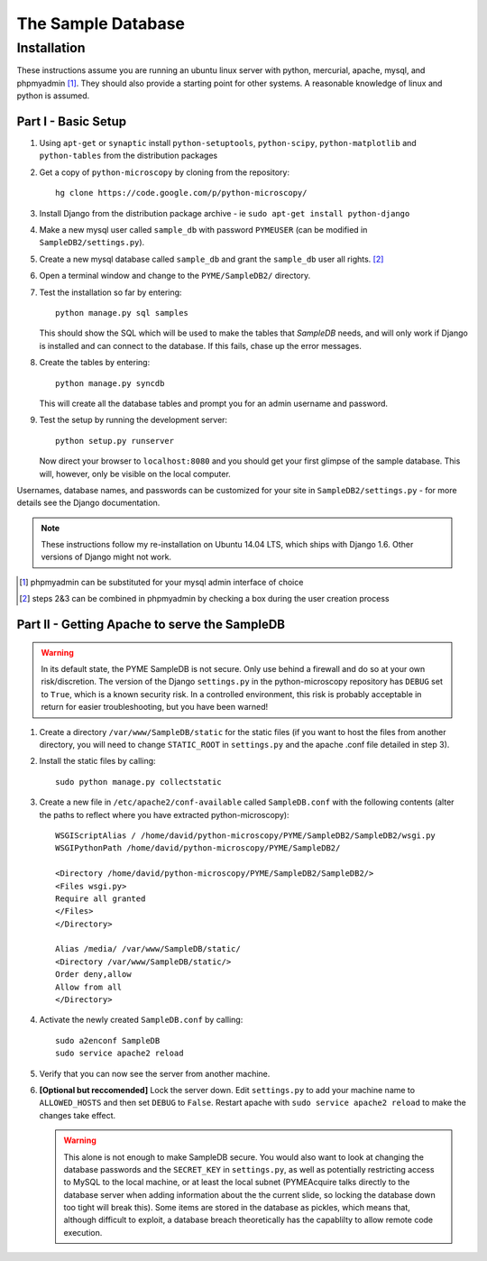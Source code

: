 The Sample Database
*******************

Installation
============

These instructions assume you are running an ubuntu linux server with python, mercurial, apache, mysql, and phpmyadmin [#]_. They should also provide a starting point for other systems. A reasonable knowledge of linux and python is assumed. 

Part I - Basic Setup
--------------------

1.  Using ``apt-get`` or ``synaptic`` install ``python-setuptools``, ``python-scipy``, ``python-matplotlib`` and ``python-tables`` from the distribution packages

2.  Get a copy of ``python-microscopy`` by cloning from the repository:
    ::
        hg clone https://code.google.com/p/python-microscopy/
 
3.  Install Django from the distribution package archive - ie ``sudo apt-get install python-django``

4.  Make a new mysql user called ``sample_db`` with password ``PYMEUSER`` (can be modified in ``SampleDB2/settings.py``).

5.  Create a new mysql database called ``sample_db`` and grant the ``sample_db`` user all rights. [#]_

6.  Open a terminal window and change to the ``PYME/SampleDB2/`` directory.

7.  Test the installation so far by entering:
    ::
        python manage.py sql samples
    
    This should show the SQL which will be used to make the tables that `SampleDB` needs, and will only work if Django is installed and can connect to the database. If this fails, chase up the error messages.

8.  Create the tables by entering:
    ::
        python manage.py syncdb 

    This will create all the database tables and prompt you for an admin username and password.

9.  Test the setup by running the development server:
    ::
        python setup.py runserver

    Now direct your browser to ``localhost:8080`` and you should get your first glimpse of the sample database. This will, however, only be visible on the local computer.

Usernames, database names, and passwords can be customized for your site in ``SampleDB2/settings.py`` - for more details see the Django documentation.

.. note:: These instructions follow my re-installation on Ubuntu 14.04 LTS, which ships with Django 1.6. Other versions of Django might not work.

.. [#] phpmyadmin can be substituted for your mysql admin interface of choice
.. [#] steps 2&3 can be combined in phpmyadmin by checking a box during the user creation process

Part II - Getting Apache to serve the SampleDB
-----------------------------------------------

.. warning :: In its default state, the PYME SampleDB is not secure. Only use behind a firewall and do so at your own risk/discretion. The version of the Django ``settings.py`` in the python-microscopy repository has ``DEBUG`` set to ``True``, which is a known security risk. In a controlled environment, this risk is probably acceptable in return for easier troubleshooting, but you have been warned! 

1.  Create a directory ``/var/www/SampleDB/static`` for the static files (if you want to host the files from another directory, you will need to change ``STATIC_ROOT`` in ``settings.py`` and the apache .conf file detailed in step 3). 

2.  Install the static files by calling:
    ::
        sudo python manage.py collectstatic  

3.  Create a new file in ``/etc/apache2/conf-available`` called ``SampleDB.conf`` with the following contents (alter the paths to reflect where you have extracted python-microscopy):
    ::
        WSGIScriptAlias / /home/david/python-microscopy/PYME/SampleDB2/SampleDB2/wsgi.py
        WSGIPythonPath /home/david/python-microscopy/PYME/SampleDB2/

        <Directory /home/david/python-microscopy/PYME/SampleDB2/SampleDB2/>
        <Files wsgi.py>
        Require all granted
        </Files>
        </Directory>

        Alias /media/ /var/www/SampleDB/static/
        <Directory /var/www/SampleDB/static/>
        Order deny,allow
        Allow from all
        </Directory>

4.  Activate the newly created ``SampleDB.conf`` by calling:
    ::
        sudo a2enconf SampleDB
        sudo service apache2 reload

5.  Verify that you can now see the server from another machine.

6.  **[Optional but reccomended]** Lock the server down. Edit ``settings.py`` to add your machine name to ``ALLOWED_HOSTS`` and then set ``DEBUG`` to ``False``. Restart apache with ``sudo service apache2 reload`` to make the changes take effect.
    
    .. warning :: This alone is not enough to make SampleDB secure. You would also want to look at changing the database passwords and the ``SECRET_KEY`` in ``settings.py``, as well as potentially restricting access to MySQL to the local machine, or at least the local subnet (PYMEAcquire talks directly to the database server when adding information about the the current slide, so locking the database down too tight will break this). Some items are stored in the database as pickles, which means that, although difficult to exploit, a database breach theoretically has the capablilty to allow remote code execution.
        


